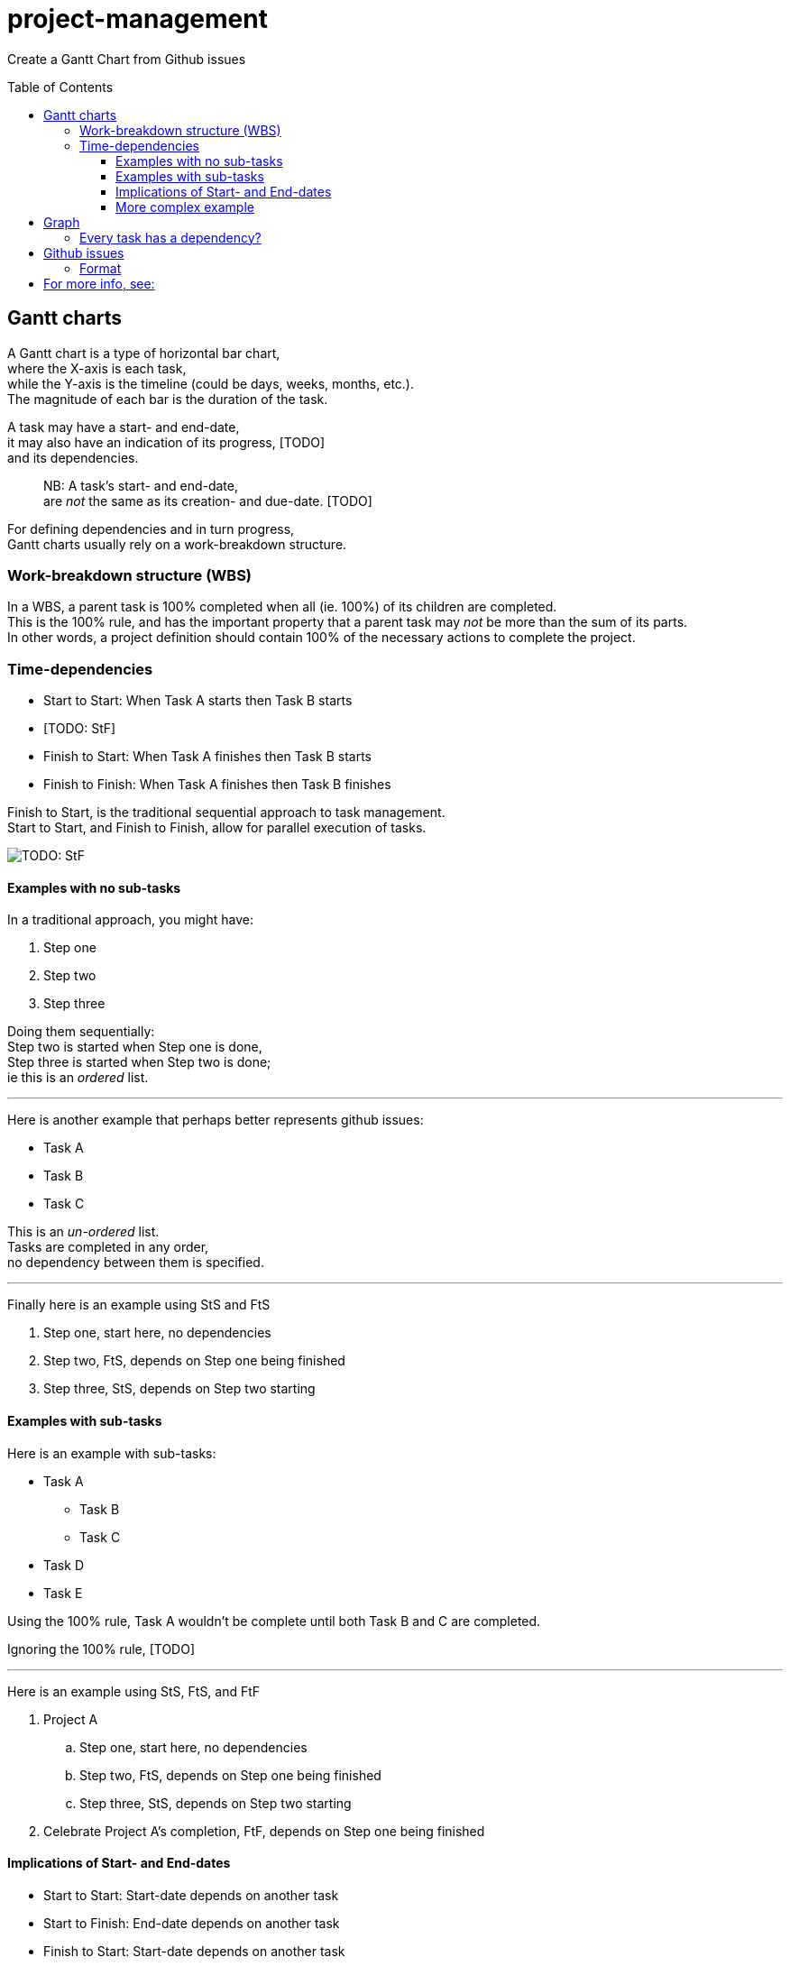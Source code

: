 # project-management
:toc: preamble
:toclevels: 4

Create a Gantt Chart from Github issues

## Gantt charts

A Gantt chart is a type of horizontal bar chart,  +
where the X-axis is each task,  +
while the Y-axis is the timeline (could be days, weeks, months, etc.).  +
The magnitude of each bar is the duration of the task.  +

A task may have a start- and end-date,  +
it may also have an indication of its progress, [TODO]  +
and its dependencies.  +

> NB: A task's start- and end-date,  +
> are __not__ the same as its creation- and due-date. [TODO]  +

For defining dependencies and in turn progress,  +
Gantt charts usually rely on a work-breakdown structure.  +

### Work-breakdown structure (WBS) 

In a WBS, a parent task is 100% completed when all (ie. 100%) of its children are completed.  +
This is the 100% rule,
and has the important property that a parent task may __not__ be more than the sum of its parts.  +
In other words,
a project definition should contain 100% of the necessary actions to complete the project.  +

### Time-dependencies

[TODO: explain]

* Start to Start: When Task A starts then Task B starts
* [TODO: StF]
* Finish to Start: When Task A finishes then Task B starts
* Finish to Finish: When Task A finishes then Task B finishes 

Finish to Start, is the traditional sequential approach to task management.  +
Start to Start, and Finish to Finish, allow for parallel execution of tasks.  +
[TODO: StF]

image::https://upload.wikimedia.org/wikipedia/commons/5/57/GanttChartAnatomy.svg[]


#### Examples with no sub-tasks

In a traditional approach, you might have:

1. Step one
2. Step two
3. Step three

Doing them sequentially:  +
Step two is started when Step one is done,  +
Step three is started when Step two is done;  +
ie this is an __ordered__ list.  +

- - -

Here is another example that perhaps better represents github issues:

* Task A 
* Task B
* Task C

This is an __un-ordered__ list.  +
Tasks are completed in any order,  +
no dependency between them is specified.  +

- - -

Finally here is an example using StS and FtS

1. Step one, start here, no dependencies
2. Step two, FtS, depends on Step one being finished 
3. Step three, StS, depends on Step two starting

#### Examples with sub-tasks

Here is an example with sub-tasks:

* Task A 
** Task B
** Task C
* Task D
* Task E

Using the 100% rule,
Task A wouldn't be complete until both Task B and C are completed.

Ignoring the 100% rule, [TODO]


- - -

Here is an example using StS, FtS, and FtF

. Project A
.. Step one, start here, no dependencies
.. Step two, FtS, depends on Step one being finished 
.. Step three, StS, depends on Step two starting
. Celebrate Project A's completion, FtF, depends on Step one being finished 


#### Implications of Start- and End-dates

* Start to Start: Start-date depends on another task
* Start to Finish: End-date depends on another task
* Finish to Start: Start-date depends on another task
* Finish to Finish: End-date depends on another task

|====
|Dependency|Start       |End        

|None      | YYYY-MM-DD | YYYY-MM-DD 
|StS       | Depends on |            
|StF       |            | Depends on 
|FtS       | Depends on |            
|FtF       |            | Depends on 
|====

#### More complex example

A task may have:

- a `start-time`,
- a `duration`,
- an `end-time`, which is the `start-time` + `duration`
- and dependencies

For simplicity's sake let's just consider Finish-to-Start dependencies.
This affects the `start-time`,
ie the `start-time` is set to the `end-time` of its dependent task.
So, in that case
(since `end-time` is affected by `start-time` which in turn is affected by another task)
the two pieces of information worth specifying is the depedent task and the `duration`.

What about with other sorts of time dependencies?

|====
|Dependency|Start           |End               |Duration

|None      | YYYY-MM-DD     | YYYY-MM-DD       |
|StS       | Depends on     | Start + Duration |
|StF       | End - Duration | Depends on       |
|FtS       | Depends on     | Start + Duration |
|FtF       | End - Duration | Depends on       |
|====


## Graph

A naive implementation would set the duration of a parent task  
to the sum of the duration its children, due to the 100% rule.  
Unfortunately this doesn't take into account slack/buffer time, eg weekends.

A parent task has an implied StS and FtF relationship with its children.  
A parent task starts when the first child task starts, and  
ends when the last child task ends.

### Every task has a dependency?

If I had to create a Gantt chart from a simple markdown list,
this is how I would specify it:

. Task A: Starts with Task B, Ends with Task D
.. Task B: 
.. Task C: Starts on completion of Task B 
.. Task D: Starts on completion of Task C
. Task E: Starts on completion of Task A & Starts with Task F, Ends with Task G
.. Task F: 
.. Task G: Starts on completion of Task F
. Task H: Starts on completion of Task E
** Task I
** Task J
** Task K




## Github issues
https://docs.github.com/en/rest/reference/issues#list-repository-issues

### Format

Issue `#25`

```yml
depends on: #14 completion
start: YYYY-MM-DD
end:   YYYY-MM-DD

Explanation of issue
```

## For more info, see:
- https://en.wikipedia.org/wiki/Gantt_chart
- https://en.wikipedia.org/wiki/Work_breakdown_structure
- https://en.wikipedia.org/wiki/Dependency_(project_management)
- https://en.wikipedia.org/wiki/ISO_8601 Date-time format
